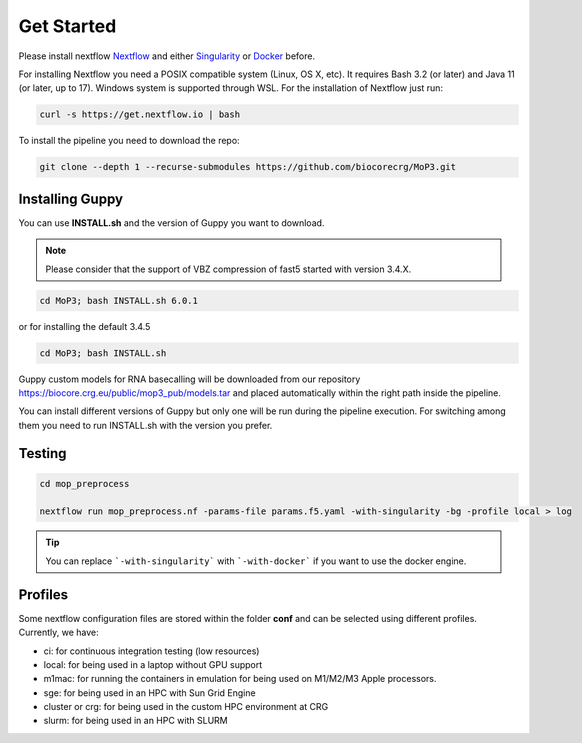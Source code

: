 .. _home-page-install:

**************
Get Started
**************

.. autosummary::
   :toctree: generated

Please install nextflow `Nextflow <https://www.nextflow.io/>`_ and either `Singularity <https://sylabs.io/>`_ or `Docker <https://www.docker.com/>`_ before.

For installing Nextflow you need a POSIX compatible system (Linux, OS X, etc). It requires Bash 3.2 (or later) and Java 11 (or later, up to 17). Windows system is supported through WSL. For the installation of Nextflow just run:

.. code-block:: console

  curl -s https://get.nextflow.io | bash

To install the pipeline you need to download the repo:

.. code-block:: console

   git clone --depth 1 --recurse-submodules https://github.com/biocorecrg/MoP3.git

Installing Guppy
============

You can use **INSTALL.sh** and the version of Guppy you want to download.

.. note::

  Please consider that the support of VBZ compression of fast5 started with version 3.4.X.


.. code-block:: console

  cd MoP3; bash INSTALL.sh 6.0.1

or for installing the default 3.4.5

.. code-block:: console

  cd MoP3; bash INSTALL.sh

Guppy custom models for RNA basecalling will be downloaded from our repository https://biocore.crg.eu/public/mop3_pub/models.tar and placed automatically within the right path inside the pipeline.

You can install different versions of Guppy but only one will be run during the pipeline execution. For switching among them you need to run INSTALL.sh with the version you prefer.

Testing
============

.. code-block:: console

  cd mop_preprocess

  nextflow run mop_preprocess.nf -params-file params.f5.yaml -with-singularity -bg -profile local > log

.. tip::

  You can replace ```-with-singularity``` with ```-with-docker``` if you want to use the docker engine.

Profiles
============
Some nextflow configuration files are stored within the folder **conf** and can be selected using different profiles. Currently, we have:

- ci:              for continuous integration testing (low resources)
- local:           for being used in a laptop without GPU support
- m1mac:           for running the containers in emulation for being used on M1/M2/M3 Apple processors.
- sge:             for being used in an HPC with Sun Grid Engine
- cluster or crg:  for being used in the custom HPC environment at CRG
- slurm:           for being used in an HPC with SLURM

